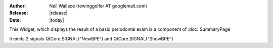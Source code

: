:Author: Neil Wallace (rowinggolfer AT googlemail.com)
:Release: |release|
:Date: |today|


This Widget, which displays the result of a basic periodontal exam is a component of :doc:`SummaryPage`

.. figure::  ../../../images/screenshots/BPEWidget.png
   :align:   right
   :width:   20%

it emits 2 signals QtCore.SIGNAL("NewBPE") and QtCore.SIGNAL("ShowBPE")

